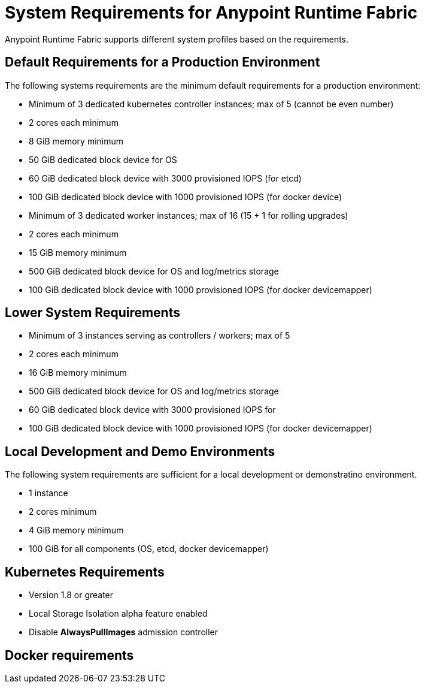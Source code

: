 = System Requirements for Anypoint Runtime Fabric

Anypoint Runtime Fabric supports different system profiles based on the requirements.

== Default Requirements for a Production Environment

The following systems requirements are the minimum default requirements for a production environment:

* Minimum of 3 dedicated kubernetes controller instances; max of 5 (cannot be even number)
* 2 cores each minimum
* 8 GiB memory minimum
* 50 GiB dedicated block device for OS
* 60 GiB dedicated block device with 3000 provisioned IOPS (for etcd)
* 100 GiB dedicated block device with 1000 provisioned IOPS (for docker device)


* Minimum of 3 dedicated worker instances; max of 16 (15 + 1 for rolling upgrades)
* 2 cores each minimum
* 15 GiB memory minimum
* 500 GiB dedicated block device for OS and log/metrics storage
* 100 GiB dedicated block device with 1000 provisioned IOPS (for docker devicemapper)


== Lower System Requirements

* Minimum of 3 instances serving as controllers / workers; max of 5
* 2 cores each minimum
* 16 GiB memory minimum
* 500 GiB dedicated block device for OS and log/metrics storage
* 60 GiB dedicated block device with 3000 provisioned IOPS for 
* 100 GiB dedicated block device with 1000 provisioned IOPS (for docker devicemapper)


== Local Development and Demo Environments

The following system requirements are sufficient for a local development or demonstratino environment.

* 1 instance
* 2 cores minimum
* 4 GiB memory minimum
* 100 GiB for all components (OS, etcd, docker devicemapper)


== Kubernetes Requirements

* Version 1.8 or greater
* Local Storage Isolation alpha feature enabled
* Disable *AlwaysPullImages* admission controller


== Docker requirements

